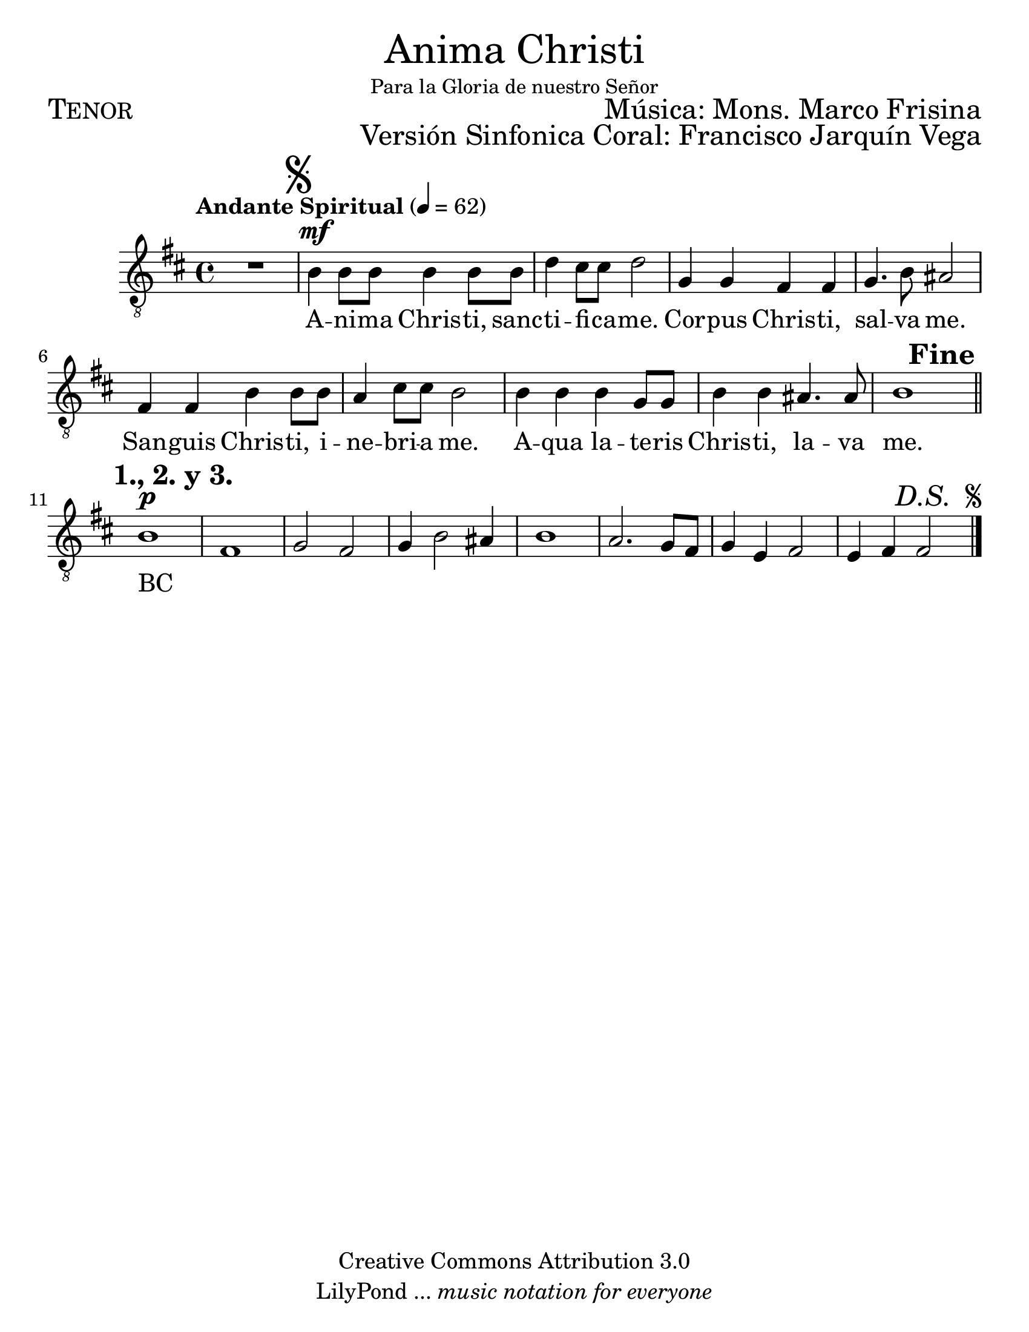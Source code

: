 % ****************************************************************
%	Anima Christi - Tenor
%	by serach.sam@
% ****************************************************************
\language "espanol"
\version "2.23.2"

#(set-global-staff-size 24)

% --- Parametro globales
global = {
  \tempo "Andante Spiritual" 4=62
  \key re \major
  \time 4/4
  s1
  \mark \markup { \musicglyph "scripts.segno" }
  s1*8
  s2.
  \mark \markup { \bold "Fine" }
  s4
  \mark \markup { \bold "1., 2. y 3." }
  \bar "||"
  s1*7
  s2.
  \mark \markup { \italic "D.S. " \tiny \raise #1 \musicglyph "scripts.segno" }
  s4
  \bar "|."
}

\markup { \fill-line { \center-column { \fontsize #5 "Anima Christi" \fontsize #2 \small "Para la Gloria de nuestro Señor" } } }
\markup { \fill-line { \fontsize #2 \smallCaps "Tenor" \fontsize #2 "Música: Mons. Marco Frisina"  } }
\markup { \fill-line { " " \right-column { \fontsize #2 "Versión Sinfonica Coral: Francisco Jarquín Vega" } } }
\header {
  copyright = "Creative Commons Attribution 3.0"
  tagline = \markup { \with-url "http://lilypond.org/web/" { LilyPond ... \italic { music notation for everyone } } }
  breakbefore = ##t
}

% --- Musica
soprano = \relative do' {
  \compressEmptyMeasures
  \dynamicUp
  \clef "G_8"
  R1				| % 01
  si4\mf si8 si si4 si8 si	| % 02
  re4 dos8 dos re2		| % 03
  sol,4 sol fas fas		| % 04
  sol4. si8 las2			| % 05
  fas4 fas si si8 si		| % 06
  la4 dos8 dos si2		| % 07
  si4 si si sol8 sol		| % 08
  si4 si las4. las8		| % 09
  si1				| % 10
  \break
  si1\p				| % 11
  fas1				| % 12
  sol2 fas			| % 13
  sol4 si2 las4			| % 14
  si1				| % 15
  la2. sol8 fas			| % 16
  sol4 mi fas2			| % 17
  mi4 fas fas2			| % 18
}

% --- Letra
letra = \lyricmode {
  A -- ni -- ma Chris -- ti, sanc -- ti -- fi -- ca -- me.
  Cor -- pus Chris -- ti, sal -- va me.
  San -- guis Chris -- ti, i -- ne -- bri -- a me.
  A -- qua la -- te -- ris Chris -- ti, la -- va me.

  BC _ _ _ _ _ _ _ _ _ _ _ _ _ _ _ _
}

\score {
  <<
    \new Staff <<
      \new Voice = "voz" << \global \soprano >>
      \new Lyrics \lyricsto "voz" \letra
    >>
  >>
  \midi {}
  \layout {}
}

\paper {
  #(set-paper-size "letter")
}